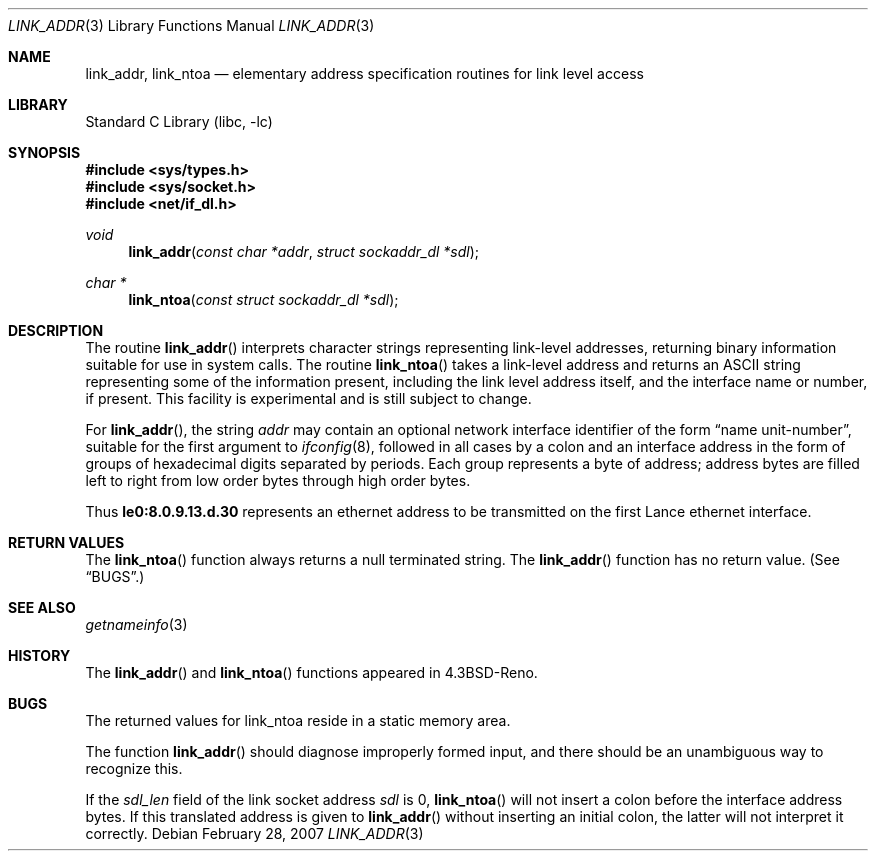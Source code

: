 .\" Copyright (c) 1993
.\"	The Regents of the University of California.  All rights reserved.
.\"
.\" This code is derived from software contributed to Berkeley by
.\" Donn Seeley at BSDI.
.\"
.\" Redistribution and use in source and binary forms, with or without
.\" modification, are permitted provided that the following conditions
.\" are met:
.\" 1. Redistributions of source code must retain the above copyright
.\"    notice, this list of conditions and the following disclaimer.
.\" 2. Redistributions in binary form must reproduce the above copyright
.\"    notice, this list of conditions and the following disclaimer in the
.\"    documentation and/or other materials provided with the distribution.
.\" 4. Neither the name of the University nor the names of its contributors
.\"    may be used to endorse or promote products derived from this software
.\"    without specific prior written permission.
.\"
.\" THIS SOFTWARE IS PROVIDED BY THE REGENTS AND CONTRIBUTORS ``AS IS'' AND
.\" ANY EXPRESS OR IMPLIED WARRANTIES, INCLUDING, BUT NOT LIMITED TO, THE
.\" IMPLIED WARRANTIES OF MERCHANTABILITY AND FITNESS FOR A PARTICULAR PURPOSE
.\" ARE DISCLAIMED.  IN NO EVENT SHALL THE REGENTS OR CONTRIBUTORS BE LIABLE
.\" FOR ANY DIRECT, INDIRECT, INCIDENTAL, SPECIAL, EXEMPLARY, OR CONSEQUENTIAL
.\" DAMAGES (INCLUDING, BUT NOT LIMITED TO, PROCUREMENT OF SUBSTITUTE GOODS
.\" OR SERVICES; LOSS OF USE, DATA, OR PROFITS; OR BUSINESS INTERRUPTION)
.\" HOWEVER CAUSED AND ON ANY THEORY OF LIABILITY, WHETHER IN CONTRACT, STRICT
.\" LIABILITY, OR TORT (INCLUDING NEGLIGENCE OR OTHERWISE) ARISING IN ANY WAY
.\" OUT OF THE USE OF THIS SOFTWARE, EVEN IF ADVISED OF THE POSSIBILITY OF
.\" SUCH DAMAGE.
.\"
.\"     From: @(#)linkaddr.3	8.1 (Berkeley) 7/28/93
.\" $FreeBSD: release/10.4.0/lib/libc/net/linkaddr.3 167121 2007-02-28 21:18:38Z bms $
.\"
.Dd February 28, 2007
.Dt LINK_ADDR 3
.Os
.Sh NAME
.Nm link_addr ,
.Nm link_ntoa
.Nd elementary address specification routines for link level access
.Sh LIBRARY
.Lb libc
.Sh SYNOPSIS
.In sys/types.h
.In sys/socket.h
.In net/if_dl.h
.Ft void
.Fn link_addr "const char *addr" "struct sockaddr_dl *sdl"
.Ft char *
.Fn link_ntoa "const struct sockaddr_dl *sdl"
.Sh DESCRIPTION
The routine
.Fn link_addr
interprets character strings representing
link-level addresses, returning binary information suitable
for use in system calls.
The routine
.Fn link_ntoa
takes
a link-level
address and returns an
.Tn ASCII
string representing some of the information present,
including the link level address itself, and the interface name
or number, if present.
This facility is experimental and is
still subject to change.
.Pp
For
.Fn link_addr ,
the string
.Fa addr
may contain
an optional network interface identifier of the form
.Dq "name unit-number" ,
suitable for the first argument to
.Xr ifconfig 8 ,
followed in all cases by a colon and
an interface address in the form of
groups of hexadecimal digits
separated by periods.
Each group represents a byte of address;
address bytes are filled left to right from
low order bytes through high order bytes.
.Pp
.\" A regular expression may make this format clearer:
.\" .Bd -literal -offset indent
.\" ([a-z]+[0-9]+:)?[0-9a-f]+(\e.[0-9a-f]+)*
.\" .Ed
.\" .Pp
Thus
.Li le0:8.0.9.13.d.30
represents an ethernet address
to be transmitted on the first Lance ethernet interface.
.Sh RETURN VALUES
The
.Fn link_ntoa
function
always returns a null terminated string.
The
.Fn link_addr
function
has no return value.
(See
.Sx BUGS . )
.Sh SEE ALSO
.Xr getnameinfo 3
.Sh HISTORY
The
.Fn link_addr
and
.Fn link_ntoa
functions appeared in
.Bx 4.3 Reno .
.Sh BUGS
The returned values for link_ntoa
reside in a static memory area.
.Pp
The function
.Fn link_addr
should diagnose improperly formed input, and there should be an unambiguous
way to recognize this.
.Pp
If the
.Va sdl_len
field of the link socket address
.Fa sdl
is 0,
.Fn link_ntoa
will not insert a colon before the interface address bytes.
If this translated address is given to
.Fn link_addr
without inserting an initial colon,
the latter will not interpret it correctly.
